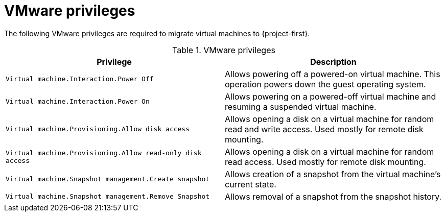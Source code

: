 // Module included in the following assemblies:
//
// * documentation/doc-Migration_Toolkit_for_Virtualization/master.adoc

[id="vmware-privileges_{context}"]
= VMware privileges

The following VMware privileges are required to migrate virtual machines to {project-first}.

[cols="2", options="header"]
.VMware privileges
|===
|Privilege |Description
|`Virtual machine.Interaction.Power Off`   |Allows powering off a powered-on virtual machine. This operation powers down the guest operating system.
|`Virtual machine.Interaction.Power On`  |Allows powering on a powered-off virtual machine and resuming a suspended virtual machine.
|`Virtual machine.Provisioning.Allow disk access`   |Allows opening a disk on a virtual machine for random read and write access. Used mostly for remote disk mounting.
|`Virtual machine.Provisioning.Allow read-only disk access`   |Allows opening a disk on a virtual machine for random read access. Used mostly for remote disk mounting.
|`Virtual machine.Snapshot management.Create snapshot` |Allows creation of a snapshot from the virtual machine’s current state.
|`Virtual machine.Snapshot management.Remove Snapshot`   |Allows removal of a snapshot from the snapshot history.
|===
